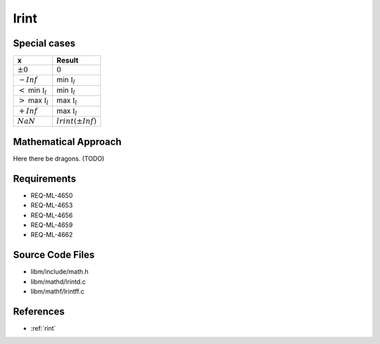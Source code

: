 lrint
~~~~~

.. c:autodoc:: ../libm/mathd/lrintd.c

Special cases
^^^^^^^^^^^^^

+------------------------------------+------------------------------------+
| x                                  | Result                             |
+====================================+====================================+
| :math:`±0`                         | :math:`0`                          |
+------------------------------------+------------------------------------+
| :math:`-Inf`                       | min :math:`\mathbb{I}_l`           |
+------------------------------------+------------------------------------+
| :math:`<` min :math:`\mathbb{I}_l` | min :math:`\mathbb{I}_l`           |
+------------------------------------+------------------------------------+
| :math:`>` max :math:`\mathbb{I}_l` | max :math:`\mathbb{I}_l`           |
+------------------------------------+------------------------------------+
| :math:`+Inf`                       | max :math:`\mathbb{I}_l`           |
+------------------------------------+------------------------------------+
| :math:`NaN`                        | :math:`lrint(±Inf)`                |
+------------------------------------+------------------------------------+

Mathematical Approach
^^^^^^^^^^^^^^^^^^^^^

Here there be dragons. (TODO)

Requirements
^^^^^^^^^^^^

* REQ-ML-4650
* REQ-ML-4653
* REQ-ML-4656
* REQ-ML-4659
* REQ-ML-4662

Source Code Files
^^^^^^^^^^^^^^^^^

* libm/include/math.h
* libm/mathd/lrintd.c
* libm/mathf/lrintff.c

References
^^^^^^^^^^

* :ref:`rint`

